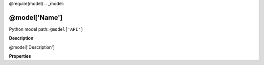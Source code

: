 @require(model)
.. _model:

**@model['Name']**
==========================================================

Python model path: ``@model['API']``

**Description**

@model['Description']

**Properties**

==== ==================== ====================
Id   Name                 Type
==== ==================== ====================
@for prop in model['ModelProperty']['ModelProperty']:
@if prop['IsId']:
\*   \
@else:
\    \
@endif
@prop['Name'].ljust(20, ' ') @prop['Type']
@end
==== ==================== ====================